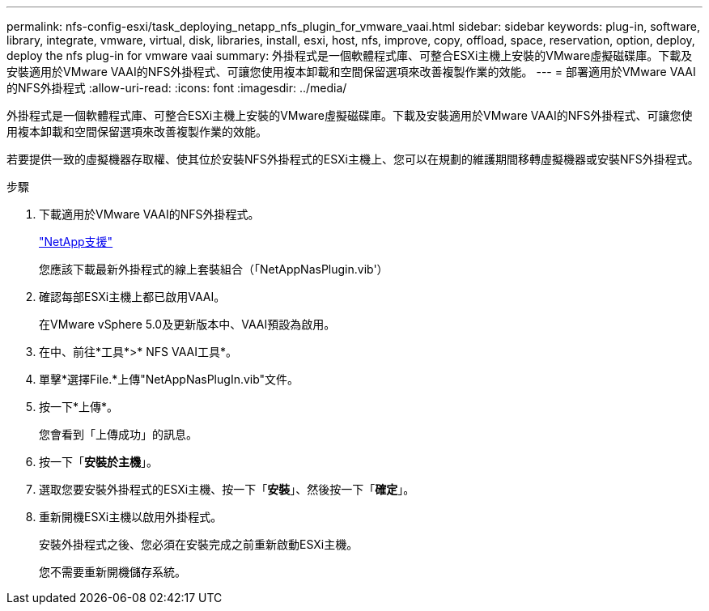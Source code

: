 ---
permalink: nfs-config-esxi/task_deploying_netapp_nfs_plugin_for_vmware_vaai.html 
sidebar: sidebar 
keywords: plug-in, software, library, integrate, vmware, virtual, disk, libraries, install, esxi, host, nfs, improve, copy, offload, space, reservation, option, deploy, deploy the nfs plug-in for vmware vaai 
summary: 外掛程式是一個軟體程式庫、可整合ESXi主機上安裝的VMware虛擬磁碟庫。下載及安裝適用於VMware VAAI的NFS外掛程式、可讓您使用複本卸載和空間保留選項來改善複製作業的效能。 
---
= 部署適用於VMware VAAI的NFS外掛程式
:allow-uri-read: 
:icons: font
:imagesdir: ../media/


[role="lead"]
外掛程式是一個軟體程式庫、可整合ESXi主機上安裝的VMware虛擬磁碟庫。下載及安裝適用於VMware VAAI的NFS外掛程式、可讓您使用複本卸載和空間保留選項來改善複製作業的效能。

若要提供一致的虛擬機器存取權、使其位於安裝NFS外掛程式的ESXi主機上、您可以在規劃的維護期間移轉虛擬機器或安裝NFS外掛程式。

.步驟
. 下載適用於VMware VAAI的NFS外掛程式。
+
https://mysupport.netapp.com/site/global/dashboard["NetApp支援"]

+
您應該下載最新外掛程式的線上套裝組合（「NetAppNasPlugin.vib'）

. 確認每部ESXi主機上都已啟用VAAI。
+
在VMware vSphere 5.0及更新版本中、VAAI預設為啟用。

. 在中、前往*工具*>* NFS VAAI工具*。
. 單擊*選擇File.*上傳"NetAppNasPlugIn.vib"文件。
. 按一下*上傳*。
+
您會看到「上傳成功」的訊息。

. 按一下「*安裝於主機*」。
. 選取您要安裝外掛程式的ESXi主機、按一下「*安裝*」、然後按一下「*確定*」。
. 重新開機ESXi主機以啟用外掛程式。
+
安裝外掛程式之後、您必須在安裝完成之前重新啟動ESXi主機。

+
您不需要重新開機儲存系統。


